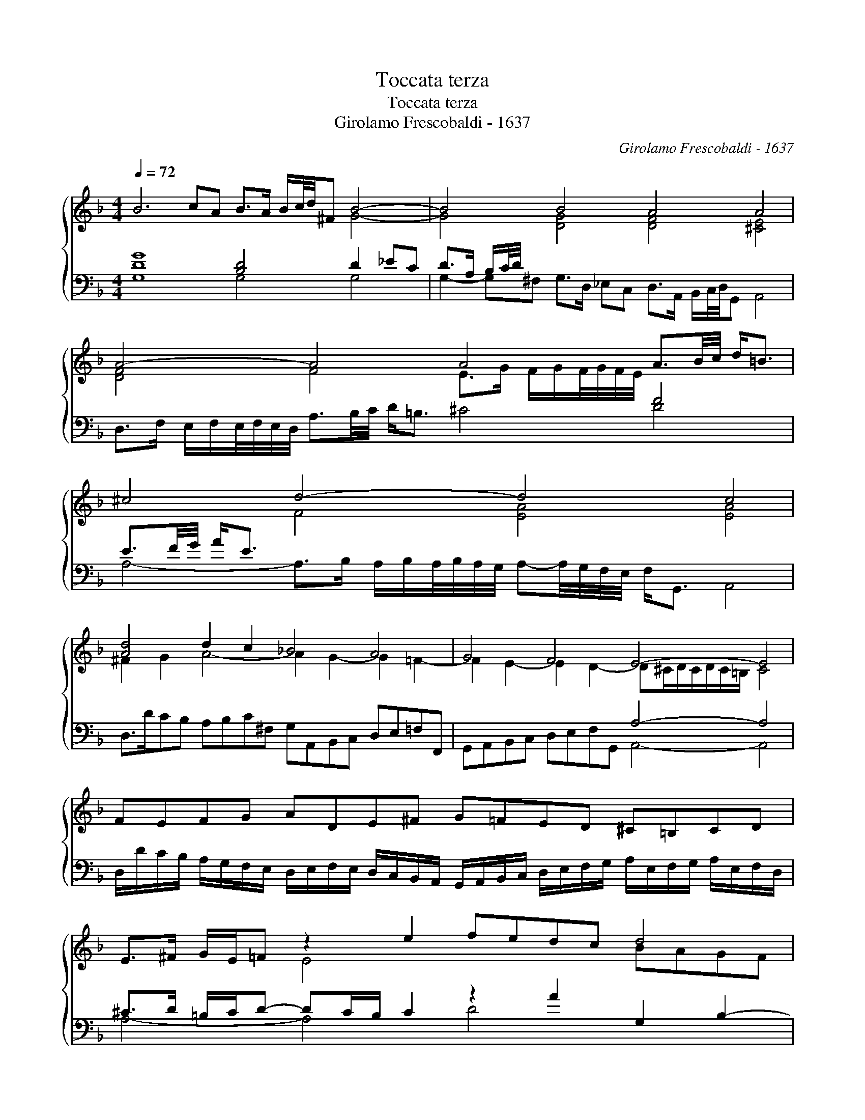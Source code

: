 X:1
T:Toccata terza
T:Toccata terza
T:Girolamo Frescobaldi - 1637
C:Girolamo Frescobaldi - 1637
%%score { ( 1 2 ) ( 3 4 ) }
L:1/8
Q:1/4=72
M:4/4
K:Dmin
V:1 treble 
V:2 treble 
V:3 bass 
V:4 bass 
V:1
 B6 cA B>A B/c/4d/4^F B4- | B4 B4 A4 A4 | A4- A4 A4 A3/2B/4c/4 d<=B | ^c4 d4- d4 c4 | %4
 [Ad]4 d2 c2 _B4 A4 | G4 F4 E4- E4 | FEFG ADE^F G=FED ^C=B,CD | E>^F G/E/=F z2 e2 fedc d4 | %8
 B2 A2 G4- G4 C2 D2 | C4 z2 d2 _edc_B AG G2- | G^F/G/ F/G/F/E/ F4 G2 A2 B2 c2 | d2 c2 B4 B4 A4 | %12
 G4 ^FG/F/ G/F/=E/F/ G4 G4 | G4 F4 G4 ^F2 d2- | de/f/ g2- gd/_e/ B2- Bc/d/ G2- GA/B/ c2- | %15
 cB/A/ B^F/G/ A4- A2 =B2 ^c2 d2- | d2 c2- c2 BA B4 B4 | A4- A4 z d AB cB A/B/A/4B/4A/4G/4 | %18
 [FA-]4 A2 B2 A4 ^F/d/A/B/ c/B/A/G/ | =F/G/A/D/ F/E/D/C/ A4- A4 A4 | %20
 E/c/B/A/ G/A/F/G/ A/E/F/G/ A/B/c/B/ Ad- d/c/4B/4A/4G/4^F/4E/4 z2 A2- | %21
 AG/=F/ E/D/^C/=B,/ E4 E>D E/F/G/A/ B/A/G/F/ E/D/C/B,/ | %22
 ^C/D/E/D/ C/=B,/C/D/ CD/C/ D/C/B,/C/ D2 d2- d/c/=B/A/ B/G/g- | %23
 g/f/e/d/ e/=B/c- c_B/A/ G/^F/G/E/ F/D/E/F/ G/A/B/F/ G/D/E/F/ G/A/B/c/ | %24
 d/_e/d/e/ d/e/d/e/ d/e/d/e/ d/e/d/e/ dc/B/ A/G/^F/E/ FG/F/ G/F/E/F/ | %25
 G2 A/B/c/A/ B/A/G/F/ G/A/B/G/ A/d/c/B/ A/G/F/E/ A2 B2- | B2 c2 B4- B4 A4- | %27
 A4 A4- A/G/A/G/4^F/4 GD/E/ F3 E | [D=F]2 E2 D4- D/C/D/E/ F/G/A/B/ c4- | %29
 c/B/c/B/4A/4 B^F/G/ A4 G/A/B/F/ G/D/E/F/ G/A/B/c/ d/G/A/B/ | cB AG ^F=E FG A4- A4 | %31
 !fermata!G16 || %32
V:2
 x8 x4 G4- | G4 [DG]4 [DF]4 [^CE]4 | [DF]4 F4 E>G F/G/F/4G/4F/4E/4 x4 | x4 F4 [EA]4 [EA]4 | %4
 ^F2 G2 A4- A2 G2- G2 =F2- | F2 E2- E2 D2- D^C/D/C/D/C/=B,/ C4 | x16 | x4 E4 x4 BAGF | %8
 G2 ^F2 z2 D2 _EDC_B, x4 | x4 D4 G4 x4 | x4 x4 x2 ^F2 G4- | G2 A2 G4 [DG]4 D4 | %12
 D2 _E2 x4 [=B,-D]4 B,>C D_E/C/ | D3 _E D4- DC/D/ EB,/C/ x4 | x16 | %15
 x4 z D/E/ ^FG/E/ F2 G2 A2 TG=F | E4 x4 D4 [DG]4 | F4 E4 x4 x4 | D2 CD E^F G2- GF/G/ F/G/F/E/ x4 | %19
 x4 F4- F4 F4 | x4 x4 x4 ^F4 | x4 ^C2 D2 C x x2 x4 | x16 | x16 | x16 | x4 x4 x4 F2 G2- | %26
 G2 [_EG]2 [DG-]4 G4 F4- | F4 [^CE]4 D4 x4 | A,2 A,2- A,/G,/A,/G,/4F,/4 z2 x4 E4 | D4 D4 x4 x4 | %30
 [_EG]4 x4 ^FG/F/ G/F/G/F/ G/F/G/F/ G/F/=E/F/ | [=B,D]16 || %32
V:3
 [DG]8 [B,D]4 D2 _EC | D>A, B,/C/4D/4 x x4 x4 x4 | x4 x4 x4 F4 | E3/2F/4G/4 A<E x4 x4 x4 | %4
 x4 x4 x4 x4 | x4 x4 A,4- A,4 | x4 x4 x4 x4 | ^C>D =B,/C/D- DC/B,/ C2 z2 A2 G,2 B,2- | %8
 B,C D2 G,4 G,4 A,2 _B,2- | B,2 A,2- A,2 G,2- G,2 A,G, CB,A,G, | [A,D]4 z2 D2 x4 x4 | x4 x4 x4 x4 | %12
 x4 [A,D]4 G,4- G,4 | x4 x4 G,4 [A,D-]4 | D3 E/F/ G2- GD/_E/ B,2- B,C/D/ C3 B,/A,/ | %15
 B,>^F, G,A,/E,/ F,>G, A,B,/G,/ A,4 A,4 | A,2- A,/G,/F,/E,/ ^F,G,/F,/ G,/F,/E,/F,/ G,4 x4 | %17
 z D A,B, CB, A,/B,/A,/4B,/4A,/4G,/4 D4- D2 C2 | x4 x4 D4 [A,D]4- | [A,D]4 x4 x4 x4 | %20
 C2 B,2 A,2 G,2 ^F,2 G,2 A,D- D/C/4B,/4A,/4G,/4F,/4E,/4 | A,2 x2 x4 x4 x4 | %22
 x4 [E,A,]4 [^F,A,]4 [D,G,]4 | [E,G,]4 [G,C-]4 C4 B,4 | %24
 A,/D/A,/B,/ ^F,/G,/A,/E,/ F,/G,/A,/B,/ C/A,/B,/C/ B,2 F,G, [A,D]4 | D2 C2 D2 E2 F2 E2 x4 | %26
 x4 x4 x4 x4 | x4 x4 =B,4- B,/A,/B,/A,/4G,/4 A,B,/^C/ | x4 z2 G,D,/E,/ [F,A,]4 E,2 x2 | %29
 ^F,2 G,A,/E,/ F,G,/F,/ G,/F,/E,/F,/ DC B,A, B,4 | x4 x4 x4 x4 | G,16 || %32
V:4
 G,8 G,4 G,4 | G,2- G,^F, G,>D, _E,C, D,>A,, B,,/C,/4D,/4G,, A,,4 | %2
 D,>F, E,/F,/E,/4F,/4E,/4D,/4 A,3/2B,/4C/4 D<=B, ^C4 D4 | %3
 A,4- A,>B, A,/B,/A,/4B,/4A,/4G,/4 A,-A,/4G,/4F,/4E,/4 F,<G,, A,,4 | %4
 D,>DCB, A,B,C^F, G,A,,B,,C, D,E,=F,F,, | G,,A,,B,,C, D,E,F,G,, A,,4- A,,4 | %6
 D,/D/C/B,/ A,/G,/F,/E,/ D,/E,/F,/E,/ D,/C,/B,,/A,,/ G,,/A,,/B,,/C,/ D,/E,/F,/G,/ A,/E,/F,/G,/ A,/E,/F,/D,/ | %7
 A,4- A,4 D4 x4 | x2 D,2 _E,D,C,=B,, C,2 E,2- E,2 D,2 | _E,2 F,2 B,,4 C,4 E,4 | %10
 D,4 [D,A,]4 _E/D/C/B,/ A,/B,/C/D,/ G,F, _E,D,/C,/ | %11
 B,,/C,/D,/E,/ F,/G,/A,/F,/ G,/D,/E,/F,/ G,/B,,/C,/D,/ G,,/A,,/B,,/C,/ D,/E,/F,/G,/ F,/E,/D,/E,/ F,/G,/A,/F,/ | %12
 B,/G,/A,/B,/ C/D,/_E,/C,/ D,4 G,,4- G,,4 | G,>A, B,C/A,/ B,D,/E,/ F,G,/D,/ _E,4 D,4 | %14
 G,4 G,4 G,4- [_E,G,]4 | D,4 D,4- D,2 TC,=B,, A,,4 | %16
 A,,4 D,4 z D,/_E,/ B,,C,/D,/ G,,A,,/B,,/ A,,/B,,/A,,/4B,,/4A,,/4G,,/4 | D,4 x4 ^F,3 G, _E,4 | %18
 z D, A,,B,, C,B,, A,,/B,,/A,,/4B,,/4A,,/4G,,/4 D,4 D,4- | %19
 D,4 z/ D/A,/B,/ C/B,/A,/G,/ F,/G,/A,/D,/ F,/E,/D,/C,/ D,/A,,/B,,/C,/ D,/E,/F,/=B,,/ | %20
 [C,-G,]4 C,4 D,4 D,4 | %21
 ^F,2 G,2 A,G,/=F,/ E,/D,/C,/=B,,/ A,,>F, E,/D,/E,/F,/ G,/A,/B,/A,/ G,/F,/E,/D,/ | %22
 E,/D,/C,/B,,/ A,,/G,,/A,,/E,,/ A,,4 D,4 =B,,4 | C,4 E,4 D,4- D,4 | D,4 D,4 [D,D]4 D,4 | %25
 G,4- G,4 D4 D/C/B,/A,/ G,/C/B,/A,/ | %26
 G,/F,/_E,/D,/ C,/D,/E,/C,/ G,/D,/=E,/F,/ G,/A,/B,/^F,/ G,/A,/B,/C/ D/E/F/^C/ D=C/B,/ A,/G,/=F,/E,/ | %27
 D,/C,/B,,/A,,/ G,,/F,,/E,,/D,,/ A,,4 =B,,4 D,4- | %28
 D,/C,/D,/C,/4=B,,/4 C,G,,/A,,/ _B,,4 A,,4- A,,/B,,/C,/D,/ E,/F,/G,/A,/ | %29
 D,4 D,4 G,4- G,=F, _E,D, | %30
 C,/D,/_E,/F,/ G,/A,/B,/C/ D/A,/C/B,/ A,/G,/^F,/=E,/ D,/A,/B,/C/ D/G,/A,/C,/ D,/A,,/B,,/C,/ D,D,, | %31
 !fermata!G,,16 || %32

